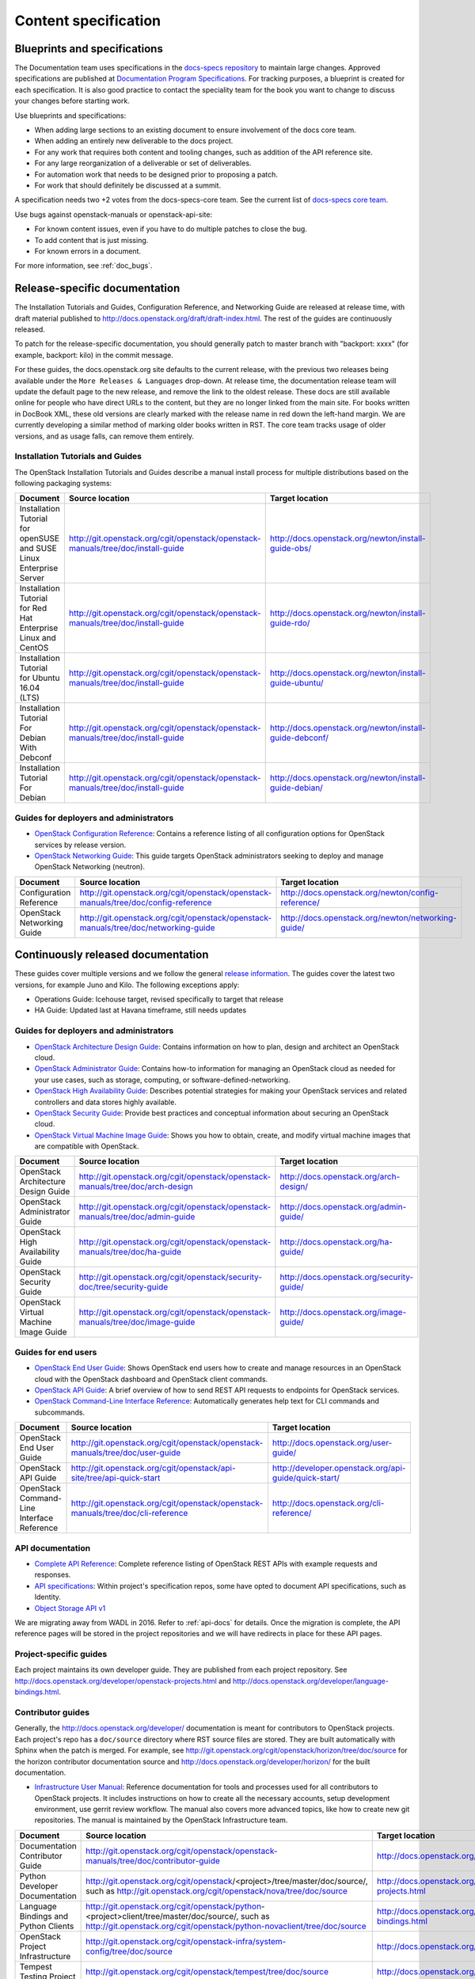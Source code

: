 .. _content-specs:

=====================
Content specification
=====================

Blueprints and specifications
~~~~~~~~~~~~~~~~~~~~~~~~~~~~~

The Documentation team uses specifications in the `docs-specs repository
<http://git.openstack.org/cgit/openstack/docs-specs>`_ to maintain large
changes. Approved specifications are published at `Documentation Program
Specifications <http://specs.openstack.org/openstack/docs-specs>`_.
For tracking purposes, a blueprint is created for each specification. It is
also good practice to contact the speciality team for the book you want to
change to discuss your changes before starting work.

Use blueprints and specifications:

* When adding large sections to an existing document to ensure involvement
  of the docs core team.
* When adding an entirely new deliverable to the docs project.
* For any work that requires both content and tooling changes, such as
  addition of the API reference site.
* For any large reorganization of a deliverable or set of deliverables.
* For automation work that needs to be designed prior to proposing a patch.
* For work that should definitely be discussed at a summit.

A specification needs two +2 votes from the docs-specs-core team.
See the current list of `docs-specs core team
<https://review.openstack.org/#/admin/groups/384,members>`_.

Use bugs against openstack-manuals or openstack-api-site:

* For known content issues, even if you have to do multiple patches to close
  the bug.
* To add content that is just missing.
* For known errors in a document.

For more information, see :ref:`doc_bugs`.

Release-specific documentation
~~~~~~~~~~~~~~~~~~~~~~~~~~~~~~

The Installation Tutorials and Guides, Configuration Reference, and Networking
Guide are released at release time, with draft material published to
http://docs.openstack.org/draft/draft-index.html.
The rest of the guides are continuously released.

To patch for the release-specific documentation, you should generally patch to
master branch with "backport: xxxx" (for example, backport: kilo) in the commit
message.

For these guides, the docs.openstack.org site defaults to the current release,
with the previous two releases being available under the ``More Releases
& Languages`` drop-down. At release time, the documentation release team
will update the default page to the new release, and remove the link to
the oldest release. These docs are still available online for people who
have direct URLs to the content, but they are no longer linked from the
main site. For books written in DocBook XML, these old versions are clearly
marked with the release name in red down the left-hand margin. We are
currently developing a similar method of marking older books written in RST.
The core team tracks usage of older versions, and as usage falls, can
remove them entirely.

Installation Tutorials and Guides
---------------------------------

The OpenStack Installation Tutorials and Guides describe a manual install
process for multiple distributions based on the following packaging systems:

.. list-table::
   :header-rows: 1

   * - Document
     - Source location
     - Target location

   * - Installation Tutorial for openSUSE and SUSE Linux Enterprise Server
     - http://git.openstack.org/cgit/openstack/openstack-manuals/tree/doc/install-guide
     - http://docs.openstack.org/newton/install-guide-obs/

   * - Installation Tutorial for Red Hat Enterprise Linux and CentOS
     - http://git.openstack.org/cgit/openstack/openstack-manuals/tree/doc/install-guide
     - http://docs.openstack.org/newton/install-guide-rdo/

   * - Installation Tutorial for Ubuntu 16.04 (LTS)
     - http://git.openstack.org/cgit/openstack/openstack-manuals/tree/doc/install-guide
     - http://docs.openstack.org/newton/install-guide-ubuntu/

   * - Installation Tutorial For Debian With Debconf
     - http://git.openstack.org/cgit/openstack/openstack-manuals/tree/doc/install-guide
     - http://docs.openstack.org/newton/install-guide-debconf/

   * - Installation Tutorial For Debian
     - http://git.openstack.org/cgit/openstack/openstack-manuals/tree/doc/install-guide
     - http://docs.openstack.org/newton/install-guide-debian/

Guides for deployers and administrators
---------------------------------------

* `OpenStack Configuration Reference
  <http://docs.openstack.org/newton/config-reference/>`_:
  Contains a reference listing of all configuration options for OpenStack
  services by release version.
* `OpenStack Networking Guide
  <http://docs.openstack.org/newton/networking-guide/>`_:
  This guide targets OpenStack administrators seeking to deploy and manage
  OpenStack Networking (neutron).

.. list-table::
   :header-rows: 1

   * - Document
     - Source location
     - Target location

   * - Configuration Reference
     - http://git.openstack.org/cgit/openstack/openstack-manuals/tree/doc/config-reference
     - http://docs.openstack.org/newton/config-reference/

   * - OpenStack Networking Guide
     - http://git.openstack.org/cgit/openstack/openstack-manuals/tree/doc/networking-guide
     - http://docs.openstack.org/newton/networking-guide/

Continuously released documentation
~~~~~~~~~~~~~~~~~~~~~~~~~~~~~~~~~~~

These guides cover multiple versions and we follow the general
`release information <https://wiki.openstack.org/wiki/Releases>`_.
The guides cover the latest two versions, for
example Juno and Kilo. The following exceptions apply:

* Operations Guide: Icehouse target, revised specifically to target that
  release
* HA Guide: Updated last at Havana timeframe, still needs updates

Guides for deployers and administrators
---------------------------------------

* `OpenStack Architecture Design Guide
  <http://docs.openstack.org/arch-design/>`_:
  Contains information on how to plan, design and architect
  an OpenStack cloud.
* `OpenStack Administrator Guide <http://docs.openstack.org/admin-guide/>`_:
  Contains how-to information for managing an OpenStack cloud as needed for
  your use cases, such as storage, computing, or software-defined-networking.
* `OpenStack High Availability Guide <http://docs.openstack.org/ha-guide/>`_:
  Describes potential strategies for making your OpenStack services and
  related controllers and data stores highly available.
* `OpenStack Security Guide <http://docs.openstack.org/sec/>`_:
  Provide best practices and conceptual
  information about securing an OpenStack cloud.
* `OpenStack Virtual Machine Image Guide
  <http://docs.openstack.org/image-guide/>`_:
  Shows you how to obtain, create, and modify virtual machine images that
  are compatible with OpenStack.

.. list-table::
   :header-rows: 1

   * - Document
     - Source location
     - Target location

   * - OpenStack Architecture Design Guide
     - http://git.openstack.org/cgit/openstack/openstack-manuals/tree/doc/arch-design
     - http://docs.openstack.org/arch-design/

   * - OpenStack Administrator Guide
     - http://git.openstack.org/cgit/openstack/openstack-manuals/tree/doc/admin-guide
     - http://docs.openstack.org/admin-guide/

   * - OpenStack High Availability Guide
     - http://git.openstack.org/cgit/openstack/openstack-manuals/tree/doc/ha-guide
     - http://docs.openstack.org/ha-guide/

   * - OpenStack Security Guide
     - http://git.openstack.org/cgit/openstack/security-doc/tree/security-guide
     - http://docs.openstack.org/security-guide/

   * - OpenStack Virtual Machine Image Guide
     - http://git.openstack.org/cgit/openstack/openstack-manuals/tree/doc/image-guide
     - http://docs.openstack.org/image-guide/

Guides for end users
--------------------

* `OpenStack End User Guide <http://docs.openstack.org/user-guide/>`_:
  Shows OpenStack end users how to create and manage resources in an
  OpenStack cloud with the OpenStack dashboard and OpenStack client commands.
* `OpenStack API Guide
  <http://developer.openstack.org/api-guide/quick-start/>`_:
  A brief overview of how to send REST API requests to endpoints for
  OpenStack services.
* `OpenStack Command-Line Interface Reference
  <http://docs.openstack.org/cli-reference/>`_:
  Automatically generates help text for CLI commands and subcommands.

.. list-table::
   :header-rows: 1

   * - Document
     - Source location
     - Target location

   * - OpenStack End User Guide
     - http://git.openstack.org/cgit/openstack/openstack-manuals/tree/doc/user-guide
     - http://docs.openstack.org/user-guide/

   * - OpenStack API Guide
     - http://git.openstack.org/cgit/openstack/api-site/tree/api-quick-start
     - http://developer.openstack.org/api-guide/quick-start/

   * - OpenStack Command-Line Interface Reference
     - http://git.openstack.org/cgit/openstack/openstack-manuals/tree/doc/cli-reference
     - http://docs.openstack.org/cli-reference/

API documentation
-----------------

* `Complete API Reference <http://developer.openstack.org/api-ref.html>`_:
  Complete reference listing of OpenStack REST APIs
  with example requests and responses.
* `API specifications <http://specs.openstack.org/>`_:
  Within project's specification repos, some have opted
  to document API specifications, such as Identity.
* `Object Storage API v1
  <http://docs.openstack.org/developer/swift/#object-storage-v1-rest-api-documentation>`_

We are migrating away from WADL in 2016. Refer to :ref:`api-docs` for details.
Once the migration is complete, the API reference pages will be stored in the
project repositories and we will have redirects in place for these API pages.

Project-specific guides
-----------------------

Each project maintains its own developer guide.
They are published from each project repository.
See http://docs.openstack.org/developer/openstack-projects.html
and http://docs.openstack.org/developer/language-bindings.html.

Contributor guides
------------------

Generally, the http://docs.openstack.org/developer/ documentation is meant
for contributors to OpenStack projects. Each project's repo has a
``doc/source`` directory where RST source files are stored. They are built
automatically with Sphinx when the patch is merged. For example, see
http://git.openstack.org/cgit/openstack/horizon/tree/doc/source for the
horizon contributor documentation source and http://docs.openstack.org/developer/horizon/
for the built documentation.

* `Infrastructure User Manual <http://docs.openstack.org/infra/manual>`_:
  Reference documentation for tools and processes used for all
  contributors to OpenStack projects. It includes instructions on how
  to create all the necessary accounts, setup development environment,
  use gerrit review workflow. The manual also covers more
  advanced topics, like how to create new git repositories. The manual is
  maintained by the OpenStack Infrastructure team.

.. list-table::
   :header-rows: 1

   * - Document
     - Source location
     - Target location

   * - Documentation Contributor Guide
     - http://git.openstack.org/cgit/openstack/openstack-manuals/tree/doc/contributor-guide
     - http://docs.openstack.org/contributor-guide/

   * - Python Developer Documentation
     - http://git.openstack.org/cgit/openstack/<project>/tree/master/doc/source/,
       such as http://git.openstack.org/cgit/openstack/nova/tree/doc/source
     - http://docs.openstack.org/developer/openstack-projects.html

   * - Language Bindings and Python Clients
     - http://git.openstack.org/cgit/openstack/python-<project>client/tree/master/doc/source/,
       such as http://git.openstack.org/cgit/openstack/python-novaclient/tree/doc/source
     - http://docs.openstack.org/developer/language-bindings.html

   * - OpenStack Project Infrastructure
     - http://git.openstack.org/cgit/openstack-infra/system-config/tree/doc/source
     - http://docs.openstack.org/infra/system-config/

   * - Tempest Testing Project
     - http://git.openstack.org/cgit/openstack/tempest/tree/doc/source
     - http://docs.openstack.org/developer/tempest/

Guides for contributors
-----------------------


Licenses
~~~~~~~~

This section shows the license indicators as of March 20, 2015.

* OpenStack Architecture Design Guide: Apache 2.0 and CC-by-sa 3.0
* OpenStack Administrator Guide: Apache 2.0 and CC-by-sa 3.0

* OpenStack Install Guides (all): Apache 2.0
* OpenStack High Availability Guide: Apache 2.0
* OpenStack Configuration Reference: Apache 2.0
* OpenStack Networking Guide: Apache 2.0

* OpenStack Security Guide: CC-by 3.0
* Virtual Machine Image Guide: CC-by 3.0
* OpenStack Operations Guide: CC-by 3.0
* OpenStack End User Guide: CC-by 3.0
* Command-Line Interface Reference: CC-by 3.0

* Contributor dev docs (docs.openstack.org/developer/<projectname>): none
  indicated in output; Apache 2.0 in repo
* OpenStack API Quick Start: none indicated in output; Apache 2.0 in repo
* API Complete Reference: none indicated in output; Apache 2.0 in repo

* Infrastructure User Manual: none indicated in output; CC-by 3.0 in repo

What to do to make more consistent output:

* OpenStack Architecture Design Guide: Apache 2.0 and CC-by 3.0
* OpenStack Administrator Guide: Apache 2.0 and CC-by 3.0
* OpenStack Install Guides (all): Apache 2.0 and CC-by 3.0
* OpenStack High Availability Guide: Apache 2.0 and CC-by 3.0
* OpenStack Security Guide: CC-by 3.0
* Virtual Machine Image Guide: CC-by 3.0
* OpenStack Operations Guide: CC-by 3.0
* OpenStack End User Guide: CC-by 3.0

These guides are created by "scraping" code:

* OpenStack Configuration Reference: Apache 2.0 and CC-by 3.0
* Command-Line Interface Reference: Apache 2.0 and CC-by 3.0

These guides have no indicator in output:

* Contributor dev docs (docs.openstack.org/developer/<projectname>): none
  indicated in output; Apache 2.0 in repo
* OpenStack API Quick Start: none indicated in output; Apache 2.0 in repo
* API Complete Reference: none indicated in output; Apache 2.0 in repo

This guide has a review in place to get a license indicator in output:

* Infrastructure User Manual: none indicated in output; CC-by 3.0 in repo
